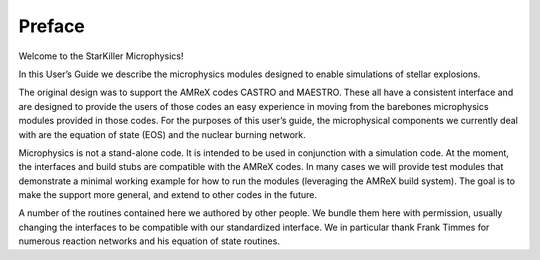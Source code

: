 *******
Preface
*******

Welcome to the StarKiller Microphysics!

In this User’s Guide we describe the microphysics modules designed to
enable simulations of stellar explosions.

The original design was to support the AMReX codes CASTRO and
MAESTRO. These all have a consistent interface and are designed to
provide the users of those codes an easy experience in moving from the
barebones microphysics modules provided in those codes. For the
purposes of this user’s guide, the microphysical components we
currently deal with are the equation of state (EOS) and the nuclear
burning network.

Microphysics is not a stand-alone code. It is intended to be used in
conjunction with a simulation code. At the moment, the interfaces and
build stubs are compatible with the AMReX codes. In many cases we
will provide test modules that demonstrate a minimal working example
for how to run the modules (leveraging the AMReX build system). The
goal is to make the support more general, and extend to other codes
in the future.

A number of the routines contained here we authored by other people.
We bundle them here with permission, usually changing the interfaces
to be compatible with our standardized interface. We in particular
thank Frank Timmes for numerous reaction networks and his equation
of state routines.
